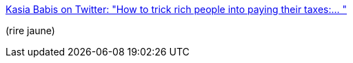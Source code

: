 :jbake-type: post
:jbake-status: published
:jbake-title: Kasia Babis on Twitter: "How to trick rich people into paying their taxes:… "
:jbake-tags: critique,illustration,partage,impôts,_mois_juin,_année_2019
:jbake-date: 2019-06-20
:jbake-depth: ../
:jbake-uri: shaarli/1561035181000.adoc
:jbake-source: https://nicolas-delsaux.hd.free.fr/Shaarli?searchterm=https%3A%2F%2Ftwitter.com%2Fkasiababis%2Fstatus%2F1121062251341991936&searchtags=critique+illustration+partage+imp%C3%B4ts+_mois_juin+_ann%C3%A9e_2019
:jbake-style: shaarli

https://twitter.com/kasiababis/status/1121062251341991936[Kasia Babis on Twitter: "How to trick rich people into paying their taxes:… "]

(rire jaune)
